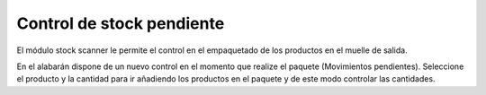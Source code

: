 Control de stock pendiente
==========================

El módulo stock scanner le permite el control en el empaquetado de los productos
en el muelle de salida.

En el alabarán dispone de un nuevo control en el momento que realize el paquete
(Movimientos pendientes). Seleccione el producto y la cantidad para ir añadiendo
los productos en el paquete y de este modo controlar las cantidades.
